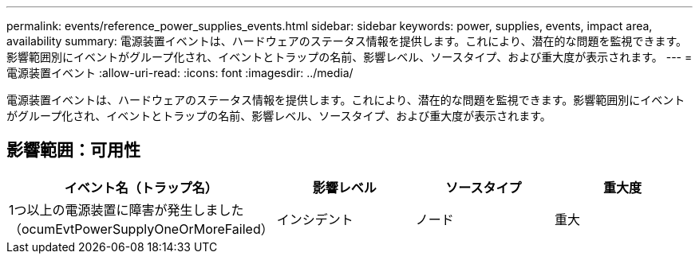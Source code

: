 ---
permalink: events/reference_power_supplies_events.html 
sidebar: sidebar 
keywords: power, supplies, events, impact area, availability 
summary: 電源装置イベントは、ハードウェアのステータス情報を提供します。これにより、潜在的な問題を監視できます。影響範囲別にイベントがグループ化され、イベントとトラップの名前、影響レベル、ソースタイプ、および重大度が表示されます。 
---
= 電源装置イベント
:allow-uri-read: 
:icons: font
:imagesdir: ../media/


[role="lead"]
電源装置イベントは、ハードウェアのステータス情報を提供します。これにより、潜在的な問題を監視できます。影響範囲別にイベントがグループ化され、イベントとトラップの名前、影響レベル、ソースタイプ、および重大度が表示されます。



== 影響範囲：可用性

|===
| イベント名（トラップ名） | 影響レベル | ソースタイプ | 重大度 


 a| 
1つ以上の電源装置に障害が発生しました（ocumEvtPowerSupplyOneOrMoreFailed）
 a| 
インシデント
 a| 
ノード
 a| 
重大

|===